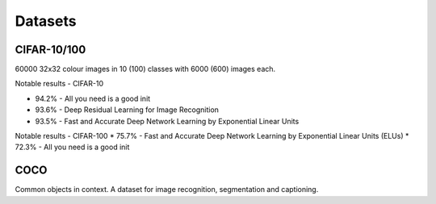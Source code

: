 """""""""""""
Datasets
"""""""""""""

CIFAR-10/100
-------------
60000 32x32 colour images in 10 (100) classes with 6000 (600) images each.

Notable results - CIFAR-10

* 94.2% - All you need is a good init
* 93.6% - Deep Residual Learning for Image Recognition
* 93.5% - Fast and Accurate Deep Network Learning by Exponential Linear Units

Notable results - CIFAR-100
* 75.7% - Fast and Accurate Deep Network Learning by Exponential Linear Units (ELUs)
* 72.3% - All you need is a good init

COCO
-------
Common objects in context. A dataset for image recognition, segmentation and captioning.
